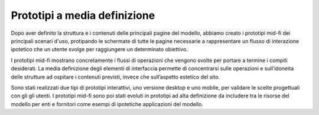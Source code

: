 Prototipi a media definizione
==============================
Dopo aver definito la struttura e i contenuti delle principali pagine del modello, abbiamo creato i prototipi mid-fi dei principali scenari d'uso, protipando le schermate di tutte le pagine necessarie a rappresentare un flusso di interazione ipotetico che un utente svolge per raggiungere un determinato obiettivo. 

I prototipi mid-fi mostrano concretamente i flussi di operazioni che vengono svolte per portare a termine i compiti desiderati. La media definizione degli elementi di interfaccia permette di concentrarsi sulle operazioni e sull’idoneita delle strutture ad ospitare i contenuti previsti, invece che sull’aspetto estetico del sito. 

Sono stati realizzati due tipi di prototipi interattivi, uno versione desktop e uno mobile, per validare le scelte progettuali con gli gli utenti. I prototipi mid-fi sono poi stati evoluti in prototipi ad alta definizione da includere tra le risorse del modello per enti e fornitori come esempi di ipotetiche applicazioni del modello.
